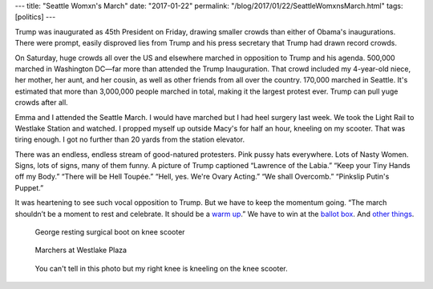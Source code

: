 ---
title: "Seattle Womxn's March"
date: "2017-01-22"
permalink: "/blog/2017/01/22/SeattleWomxnsMarch.html"
tags: [politics]
---



Trump was inaugurated as 45th President on Friday,
drawing smaller crowds than either of Obama's inaugurations.
There were prompt, easily disproved lies from Trump and his press secretary
that Trump had drawn record crowds.

On Saturday, huge crowds all over the US and elsewhere
marched in opposition to Trump and his agenda.
500,000 marched in Washington DC—\
far more than attended the Trump Inauguration.
That crowd included my 4-year-old niece, her mother, her aunt, and her cousin,
as well as other friends from all over the country.
170,000 marched in Seattle.
It's estimated that more than 3,000,000 people marched in total,
making it the largest protest ever.
Trump can pull yuge crowds after all.

Emma and I attended the Seattle March.
I would have marched but I had heel surgery last week.
We took the Light Rail to Westlake Station and watched.
I propped myself up outside Macy's for half an hour, kneeling on my scooter.
That was tiring enough.
I got no further than 20 yards from the station elevator.

There was an endless, endless stream of good-natured protesters.
Pink pussy hats everywhere.
Lots of Nasty Women.
Signs, lots of signs, many of them funny.
A picture of Trump captioned “Lawrence of the Labia.”
“Keep your Tiny Hands off my Body.”
“There will be Hell Toupée.”
“Hell, yes. We're Ovary Acting.”
“We shall Overcomb.”
“Pinkslip Putin's Puppet.”

It was heartening to see such vocal opposition to Trump.
But we have to keep the momentum going.
“The march shouldn’t be a moment to rest and celebrate. It should be a `warm up`__.”
We have to win at the `ballot box`__.
And `other things`__.


__ http://www.refinery29.com/2017/01/136924/jen-psaki-million-woman-march-activism
__ https://www.theguardian.com/world/2017/jan/19/womens-march-washington-occupy-protest
__ https://medium.com/@toddlombardo/not-sure-what-to-do-now-that-the-womens-march-is-over-c10714b8044a#.dc378rwgw



.. figure:: https://scontent-sea1-1.xx.fbcdn.net/v/t1.0-9/16114263_10158086372785405_6552777769889160059_n.jpg?oh=b89f8607ec99761f2ffc414a66c40981&oe=59146976
    :width: 600

    George resting surgical boot on knee scooter


.. figure:: https://scontent-sea1-1.xx.fbcdn.net/v/t1.0-9/16143254_10158086372780405_5165437776929256294_n.jpg?oh=fdf169842fd20cab8292f0f645ead41d&oe=590A957B
    :width: 600

    Marchers at Westlake Plaza


.. figure:: https://scontent-sea1-1.xx.fbcdn.net/v/t1.0-9/16174802_10155059480508447_4932311075734188806_n.jpg?oh=56638dcee0f0ade375be25a181d05d2d&oe=5904D196
    :width: 600

    You can't tell in this photo but my right knee is kneeling on the knee scooter.


.. _permalink:
    /blog/2017/01/22/SeattleWomxnsMarch.html

